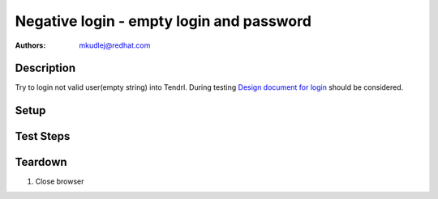 Negative login - empty login and password
***********************************************

:authors: 
          - mkudlej@redhat.com

.. _Design document for login: https://redhat.invisionapp.com/share/6T900V2ZX#/screens/198042643

Description
===========

Try to login not valid user(empty string) into Tendrl.
During testing `Design document for login`_ should be considered.

Setup
=====

Test Steps
==========

.. test_action::
   :step:
       Go to login page 
   :result:
       Page should loaded properly. Especially it should contain ``Username`` and ``Password`` inputs and ``Log In`` button.
    
.. test_action::
   :step:
       Make sure there is no character in ``Username`` and ``Password`` inputs. Click on ``Log In`` button.
   :result:
       User should not log into Tendrl. Proper error message should appear.


Teardown
========

#. Close browser

